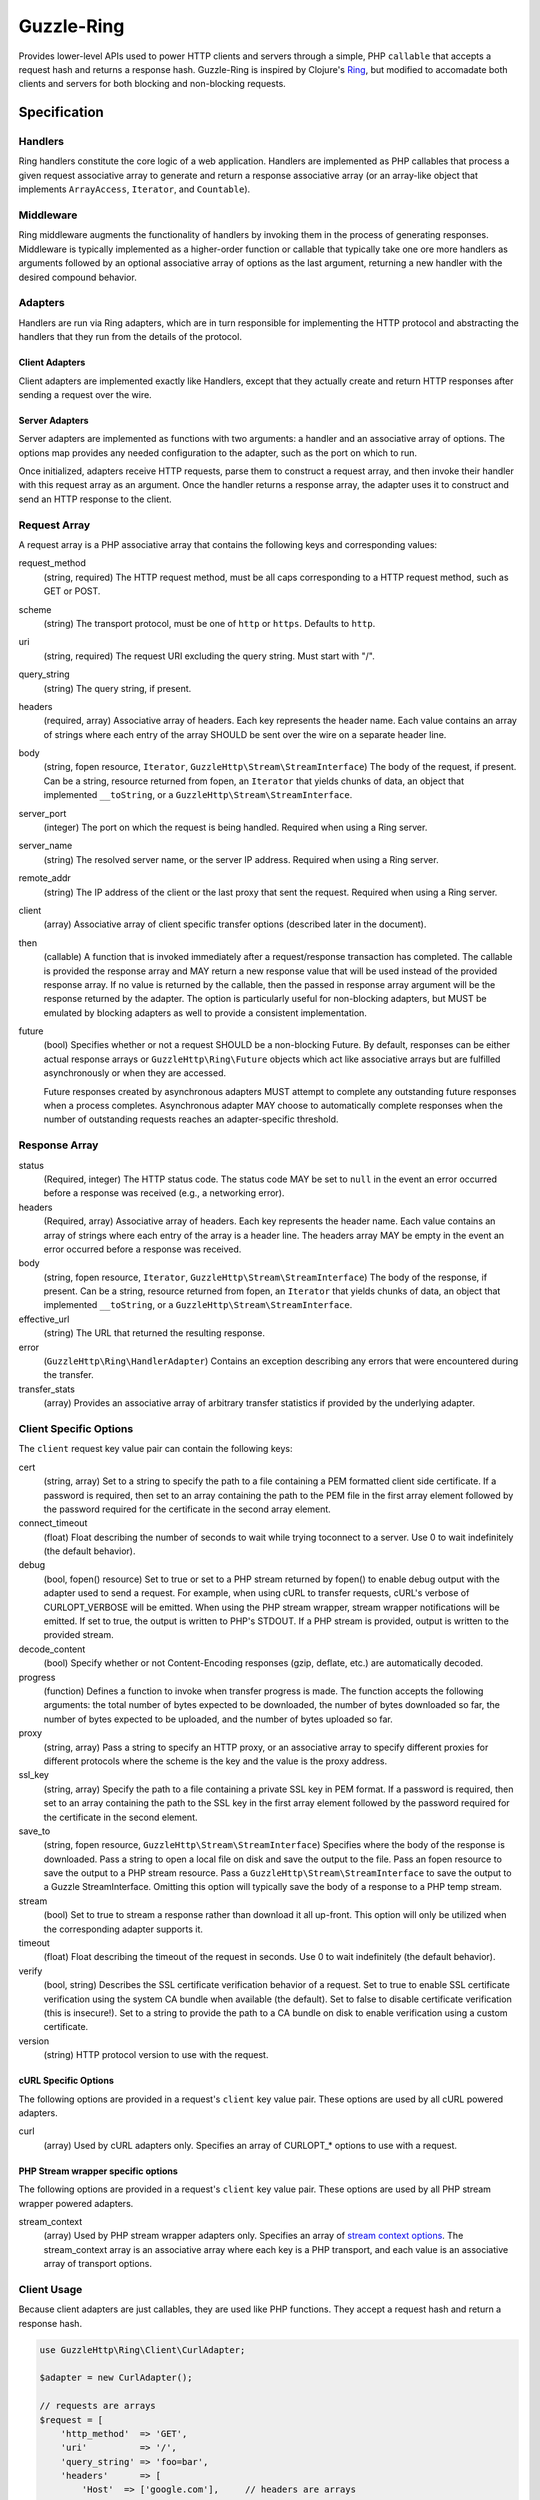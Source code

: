 ===========
Guzzle-Ring
===========

Provides lower-level APIs used to power HTTP clients and servers through a
simple, PHP ``callable`` that accepts a request hash and returns a response
hash. Guzzle-Ring is inspired by Clojure's `Ring <https://github.com/ring-clojure/ring>`_,
but modified to accomadate both clients and servers for both blocking and
non-blocking requests.

Specification
=============

Handlers
--------

Ring handlers constitute the core logic of a web application. Handlers are
implemented as PHP callables that process a given request associative array to
generate and return a response associative array (or an array-like object that
implements ``ArrayAccess``, ``Iterator``, and ``Countable``).

Middleware
----------

Ring middleware augments the functionality of handlers by invoking them in the
process of generating responses. Middleware is typically implemented as a
higher-order function or callable that typically take one ore more handlers as
arguments followed by an optional associative array of options as the last
argument, returning a new handler with the desired compound behavior.

Adapters
--------

Handlers are run via Ring adapters, which are in turn responsible for
implementing the HTTP protocol and abstracting the handlers that they run from
the details of the protocol.

Client Adapters
~~~~~~~~~~~~~~~

Client adapters are implemented exactly like Handlers, except that they
actually create and return HTTP responses after sending a request over the
wire.

Server Adapters
~~~~~~~~~~~~~~~

Server adapters are implemented as functions with two arguments: a handler and
an associative array of options. The options map provides any needed
configuration to the adapter, such as the port on which to run.

Once initialized, adapters receive HTTP requests, parse them to construct a
request array, and then invoke their handler with this request array as an
argument. Once the handler returns a response array, the adapter uses it to
construct and send an HTTP response to the client.

Request Array
-------------

A request array is a PHP associative array that contains the following keys
and corresponding values:

request_method
    (string, required) The HTTP request method, must be all caps corresponding
    to a HTTP request method, such as GET or POST.

scheme
    (string) The transport protocol, must be one of ``http`` or ``https``.
    Defaults to ``http``.

uri
    (string, required) The request URI excluding the query string. Must
    start with "/".

query_string
    (string) The query string, if present.

headers
    (required, array) Associative array of headers. Each key represents the
    header name. Each value contains an array of strings where each entry of
    the array SHOULD be sent over the wire on a separate header line.

body
    (string, fopen resource, ``Iterator``, ``GuzzleHttp\Stream\StreamInterface``)
    The body of the request, if present. Can be a string, resource returned
    from fopen, an ``Iterator`` that yields chunks of data, an object that
    implemented ``__toString``, or a ``GuzzleHttp\Stream\StreamInterface``.

server_port
    (integer) The port on which the request is being handled. Required when
    using a Ring server.

server_name
    (string) The resolved server name, or the server IP address. Required when
    using a Ring server.

remote_addr
    (string) The IP address of the client or the last proxy that sent the
    request. Required when using a Ring server.

client
    (array) Associative array of client specific transfer options (described
    later in the document).

then
    (callable) A function that is invoked immediately after a request/response
    transaction has completed. The callable is provided the response array and
    MAY return a new response value that will be used instead of the provided
    response array. If no value is returned by the callable, then the passed
    in response array argument will be the response returned by the adapter.
    The option is particularly useful for non-blocking adapters, but MUST be
    emulated by blocking adapters as well to provide a consistent
    implementation.

future
    (bool) Specifies whether or not a request SHOULD be a non-blocking Future.
    By default, responses can be either actual response arrays or
    ``GuzzleHttp\Ring\Future`` objects which act like associative arrays but
    are fulfilled asynchronously or when they are accessed.

    Future responses created by asynchronous adapters MUST attempt to complete
    any outstanding future responses when a process completes. Asynchronous
    adapter MAY choose to automatically complete responses when the number
    of outstanding requests reaches an adapter-specific threshold.

Response Array
--------------

status
    (Required, integer) The HTTP status code. The status code MAY be set to
    ``null`` in the event an error occurred before a response was received
    (e.g., a networking error).

headers
    (Required, array) Associative array of headers. Each key represents the
    header name. Each value contains an array of strings where each entry of
    the array is a header line. The headers array MAY be empty in the event an
    error occurred before a response was received.

body
    (string, fopen resource, ``Iterator``, ``GuzzleHttp\Stream\StreamInterface``)
    The body of the response, if present. Can be a string, resource returned
    from fopen, an ``Iterator`` that yields chunks of data, an object that
    implemented ``__toString``, or a ``GuzzleHttp\Stream\StreamInterface``.

effective_url
    (string) The URL that returned the resulting response.

error
    (``GuzzleHttp\Ring\HandlerAdapter``) Contains an exception describing any
    errors that were encountered during the transfer.

transfer_stats
    (array) Provides an associative array of arbitrary transfer statistics if
    provided by the underlying adapter.

Client Specific Options
-----------------------

The ``client`` request key value pair can contain the following keys:

cert
    (string, array) Set to a string to specify the path to a file containing a
    PEM formatted client side certificate. If a password is required, then set
    to an array containing the path to the PEM file in the first array element
    followed by the password required for the certificate in the second array
    element.

connect_timeout
    (float) Float describing the number of seconds to wait while trying to\
    connect to a server. Use 0 to wait indefinitely (the default behavior).

debug
    (bool, fopen() resource) Set to true or set to a PHP stream returned by
    fopen() to enable debug output with the adapter used to send a request. For
    example, when using cURL to transfer requests, cURL's verbose of
    CURLOPT_VERBOSE will be emitted. When using the PHP stream wrapper,
    stream wrapper notifications will be emitted. If set to true, the output
    is written to PHP's STDOUT. If a PHP stream is provided, output is written
    to the provided stream.

decode_content
    (bool) Specify whether or not Content-Encoding responses (gzip, deflate,
    etc.) are automatically decoded.

progress
    (function) Defines a function to invoke when transfer progress is made.
    The function accepts the following arguments: the total number of bytes
    expected to be downloaded, the number of bytes downloaded so far, the
    number of bytes expected to be uploaded, and the number of bytes uploaded
    so far.

proxy
    (string, array) Pass a string to specify an HTTP proxy, or an associative
    array to specify different proxies for different protocols where the scheme
    is the key and the value is the proxy address.

ssl_key
    (string, array) Specify the path to a file containing a private SSL key in
    PEM format. If a password is required, then set to an array containing the
    path to the SSL key in the first array element followed by the password
    required for the certificate in the second element.

save_to
    (string, fopen resource, ``GuzzleHttp\Stream\StreamInterface``)
    Specifies where the body of the response is downloaded. Pass a string to
    open a local file on disk and save the output to the file. Pass an fopen
    resource to save the output to a PHP stream resource. Pass a
    ``GuzzleHttp\Stream\StreamInterface`` to save the output to a Guzzle
    StreamInterface. Omitting this option will typically save the body of a
    response to a PHP temp stream.

stream
    (bool) Set to true to stream a response rather than download it all
    up-front. This option will only be utilized when the corresponding adapter
    supports it.

timeout
    (float) Float describing the timeout of the request in seconds. Use 0 to
    wait indefinitely (the default behavior).

verify
    (bool, string) Describes the SSL certificate verification behavior of a
    request. Set to true to enable SSL certificate verification using the
    system CA bundle when available (the default). Set to false to disable
    certificate verification (this is insecure!). Set to a string to provide
    the path to a CA bundle on disk to enable verification using a custom
    certificate.

version
    (string) HTTP protocol version to use with the request.

cURL Specific Options
~~~~~~~~~~~~~~~~~~~~~

The following options are provided in a request's ``client`` key value pair.
These options are used by all cURL powered adapters.

curl
    (array) Used by cURL adapters only. Specifies an array of CURLOPT_* options
    to use with a request.

PHP Stream wrapper specific options
~~~~~~~~~~~~~~~~~~~~~~~~~~~~~~~~~~~

The following options are provided in a request's ``client`` key value pair.
These options are used by all PHP stream wrapper powered adapters.

stream_context
    (array) Used by PHP stream wrapper adapters only. Specifies an array of
    `stream context options <http://www.php.net/manual/en/context.php>`_.
    The stream_context array is an associative array where each key is a PHP
    transport, and each value is an associative array of transport options.

Client Usage
------------

Because client adapters are just callables, they are used like PHP functions.
They accept a request hash and return a response hash.

.. code-block:: php

    use GuzzleHttp\Ring\Client\CurlAdapter;

    $adapter = new CurlAdapter();

    // requests are arrays
    $request = [
        'http_method'  => 'GET',
        'uri'          => '/',
        'query_string' => 'foo=bar',
        'headers'      => [
            'Host'  => ['google.com'],     // headers are arrays
            'X-Foo' => ['Bar, Baz', 'Bam']
        ]
    ];

    $response = $adapter($request);

    if (isset($response['error'])) {
        throw $response['error'];
    }

    // Responses are arrays
    echo $response['status']; // 200
    echo $response['headers']['Set-Cookie'][0]; // Cookie stuff

If an error is encountered while sending a request, the ``error`` key will be
populated with a ``GuzzleHttp\Ring\HandlerException`` exception. Well behaved
adapters do not ever throw exceptions unless absolutely necessary. Instead,
they should add an exception to the ``error`` key.

Notice that all ``headers`` values are arrays. Each entry in the array is a
string that should be sent over the wire on its own line (if the underlying
adapter allows).

Future Responses
~~~~~~~~~~~~~~~~

Clients may return future responses if they wish. Future responses are just
like response arrays except that they are actually ``GuzzleHttp\Ring\Future``
objects that are not sent over the wire until they are used or the underlying
adapter needs to send outstanding requests (for example, if they number of
queued requests becomes too high or the adapter is shutting down).

.. code-block:: php

    use GuzzleHttp\Ring\Future;
    use GuzzleHttp\Ring\Client\CurlMultiAdapter;

    $adapter = new CurlMultiAdapter();

    $request = [
        'http_method'  => 'GET',
        'uri'          => '/',
        'headers'      => ['Host' => ['google.com']]
    ];

    $responses = [];
    for ($i = 0; $i < 10; $i++) {
        $responses[] = $adapter($request);
    }

    // They're all Future objects that have not yet been sent.
    assert($responses[0] instanceof Future);

    // We can prevent a future from being sent by cancelling it.
    $responses[1]->cancel();

    // Accessing a future will cause it to block until it's complete.
    echo $responses[0]['status']; // 200

Note: Futures that are not completed by the time the underlying adapter is
destructed will be completed when the adapter is shutting down.

Causing a future to "dereference" or block until it completes will also cause
the other futures that have been queued on an adapter to block until they
complete. If you need something to happen the instant a future completed, then
you need to use the ``then`` array key of a request. The ``then`` key must be
given a PHP callable that accepts a response array. If the callable returns
a response array, then the returned response will be what is used as the
responses of the request.

.. code-block:: php

    use GuzzleHttp\Ring\Future;
    use GuzzleHttp\Ring\Client\CurlMultiAdapter;

    $adapter = new CurlMultiAdapter();

    $request = [
        'http_method'  => 'GET',
        'uri'          => '/',
        'headers'      => ['Host' => ['google.com']],
        'then'         => function (array $response) {
            echo "Completed request to: {$response['effective_url']}\n";
        }
    ];

    for ($i = 0; $i < 10; $i++) {
        $adapter($request);
    }
